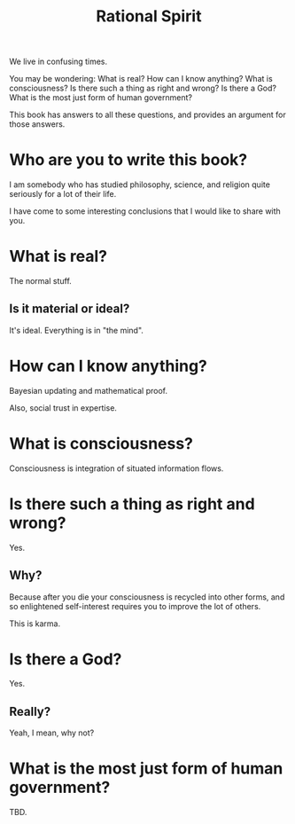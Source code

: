 #+TITLE: Rational Spirit

We live in confusing times.

You may be wondering: 
What is real?
How can I know anything?
What is consciousness?
Is there such a thing as right and wrong? 
Is there a God?
What is the most just form of human government?

This book has answers to all these questions,
and provides an argument for those answers.

* Who are you to write this book?

I am somebody who has studied philosophy, science, 
and religion quite seriously for a lot of their life. 

I have come to some interesting conclusions that 
I would like to share with you.

* What is real?

The normal stuff.

** Is it material or ideal?

It's ideal. Everything is in "the mind".

* How can I know anything?

Bayesian updating and mathematical proof.

Also, social trust in expertise.

* What is consciousness?

Consciousness is integration of situated information flows.

* Is there such a thing as right and wrong? 

Yes.

** Why?

Because after you die your consciousness is recycled into other forms,
and so enlightened self-interest requires you to improve the lot of others.

This is karma.

* Is there a God?

Yes.

** Really?

Yeah, I mean, why not?

* What is the most just form of human government?

TBD.
